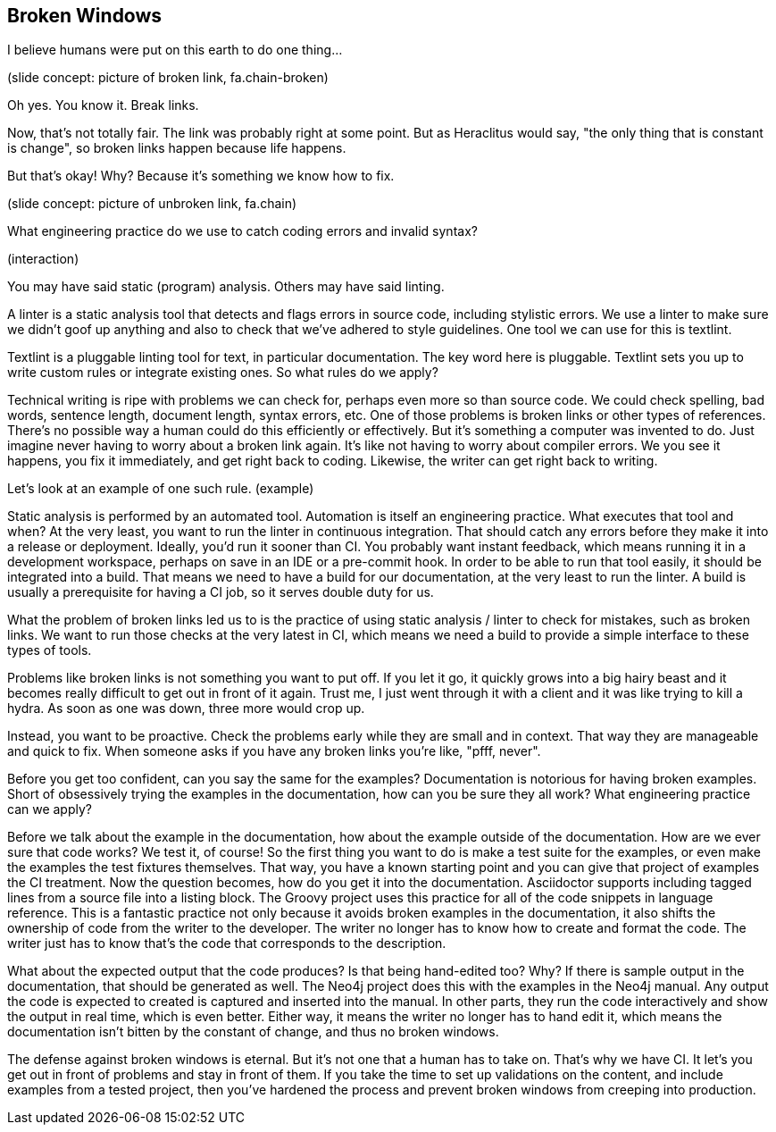== Broken Windows
// ** what about references between versions if there are newer versions available
// This challenge-solution is probably an example of a broader challenge-solution such as validations.

I believe humans were put on this earth to do one thing...

(slide concept: picture of broken link, fa.chain-broken)

Oh yes.
You know it.
Break links.

Now, that's not totally fair.
The link was probably right at some point.
But as Heraclitus would say, "the only thing that is constant is change", so broken links happen because life happens.

But that's okay!
Why?
Because it's something we know how to fix.

(slide concept: picture of unbroken link, fa.chain)

What engineering practice do we use to catch coding errors and invalid syntax?

(interaction)

You may have said static (program) analysis.
Others may have said linting.

A linter is a static analysis tool that detects and flags errors in source code, including stylistic errors.
We use a linter to make sure we didn't goof up anything and also to check that we've adhered to style guidelines.
One tool we can use for this is textlint.

Textlint is a pluggable linting tool for text, in particular documentation.
The key word here is pluggable.
Textlint sets you up to write custom rules or integrate existing ones.
So what rules do we apply?

Technical writing is ripe with problems we can check for, perhaps even more so than source code.
We could check spelling, bad words, sentence length, document length, syntax errors, etc.
One of those problems is broken links or other types of references.
There's no possible way a human could do this efficiently or effectively.
But it's something a computer was invented to do.
Just imagine never having to worry about a broken link again.
It's like not having to worry about compiler errors.
We you see it happens, you fix it immediately, and get right back to coding.
Likewise, the writer can get right back to writing.

Let's look at an example of one such rule.
(example)

Static analysis is performed by an automated tool.
Automation is itself an engineering practice.
What executes that tool and when?
At the very least, you want to run the linter in continuous integration.
That should catch any errors before they make it into a release or deployment.
Ideally, you'd run it sooner than CI.
You probably want instant feedback, which means running it in a development workspace, perhaps on save in an IDE or a pre-commit hook.
In order to be able to run that tool easily, it should be integrated into a build.
That means we need to have a build for our documentation, at the very least to run the linter.
A build is usually a prerequisite for having a CI job, so it serves double duty for us.

What the problem of broken links led us to is the practice of using static analysis / linter to check for mistakes, such as broken links.
We want to run those checks at the very latest in CI, which means we need a build to provide a simple interface to these types of tools.

// ex. java.net broken links; isolate them so they only have to be changed in one place

Problems like broken links is not something you want to put off.
If you let it go, it quickly grows into a big hairy beast and it becomes really difficult to get out in front of it again.
Trust me, I just went through it with a client and it was like trying to kill a hydra.
As soon as one was down, three more would crop up.

Instead, you want to be proactive.
Check the problems early while they are small and in context.
That way they are manageable and quick to fix.
When someone asks if you have any broken links you're like, "pfff, never".

Before you get too confident, can you say the same for the examples?
Documentation is notorious for having broken examples.
Short of obsessively trying the examples in the documentation, how can you be sure they all work?
What engineering practice can we apply?

Before we talk about the example in the documentation, how about the example outside of the documentation.
How are we ever sure that code works?
We test it, of course!
So the first thing you want to do is make a test suite for the examples, or even make the examples the test fixtures themselves.
That way, you have a known starting point and you can give that project of examples the CI treatment.
Now the question becomes, how do you get it into the documentation.
Asciidoctor supports including tagged lines from a source file into a listing block.
The Groovy project uses this practice for all of the code snippets in language reference.
This is a fantastic practice not only because it avoids broken examples in the documentation, it also shifts the ownership of code from the writer to the developer.
The writer no longer has to know how to create and format the code.
The writer just has to know that's the code that corresponds to the description.

What about the expected output that the code produces?
Is that being hand-edited too?
Why?
If there is sample output in the documentation, that should be generated as well.
The Neo4j project does this with the examples in the Neo4j manual.
Any output the code is expected to created is captured and inserted into the manual.
In other parts, they run the code interactively and show the output in real time, which is even better.
Either way, it means the writer no longer has to hand edit it, which means the documentation isn't bitten by the constant of change, and thus no broken windows.

The defense against broken windows is eternal.
But it's not one that a human has to take on.
That's why we have CI.
It let's you get out in front of problems and stay in front of them.
If you take the time to set up validations on the content, and include examples from a tested project, then you've hardened the process and prevent broken windows from creeping into production.
